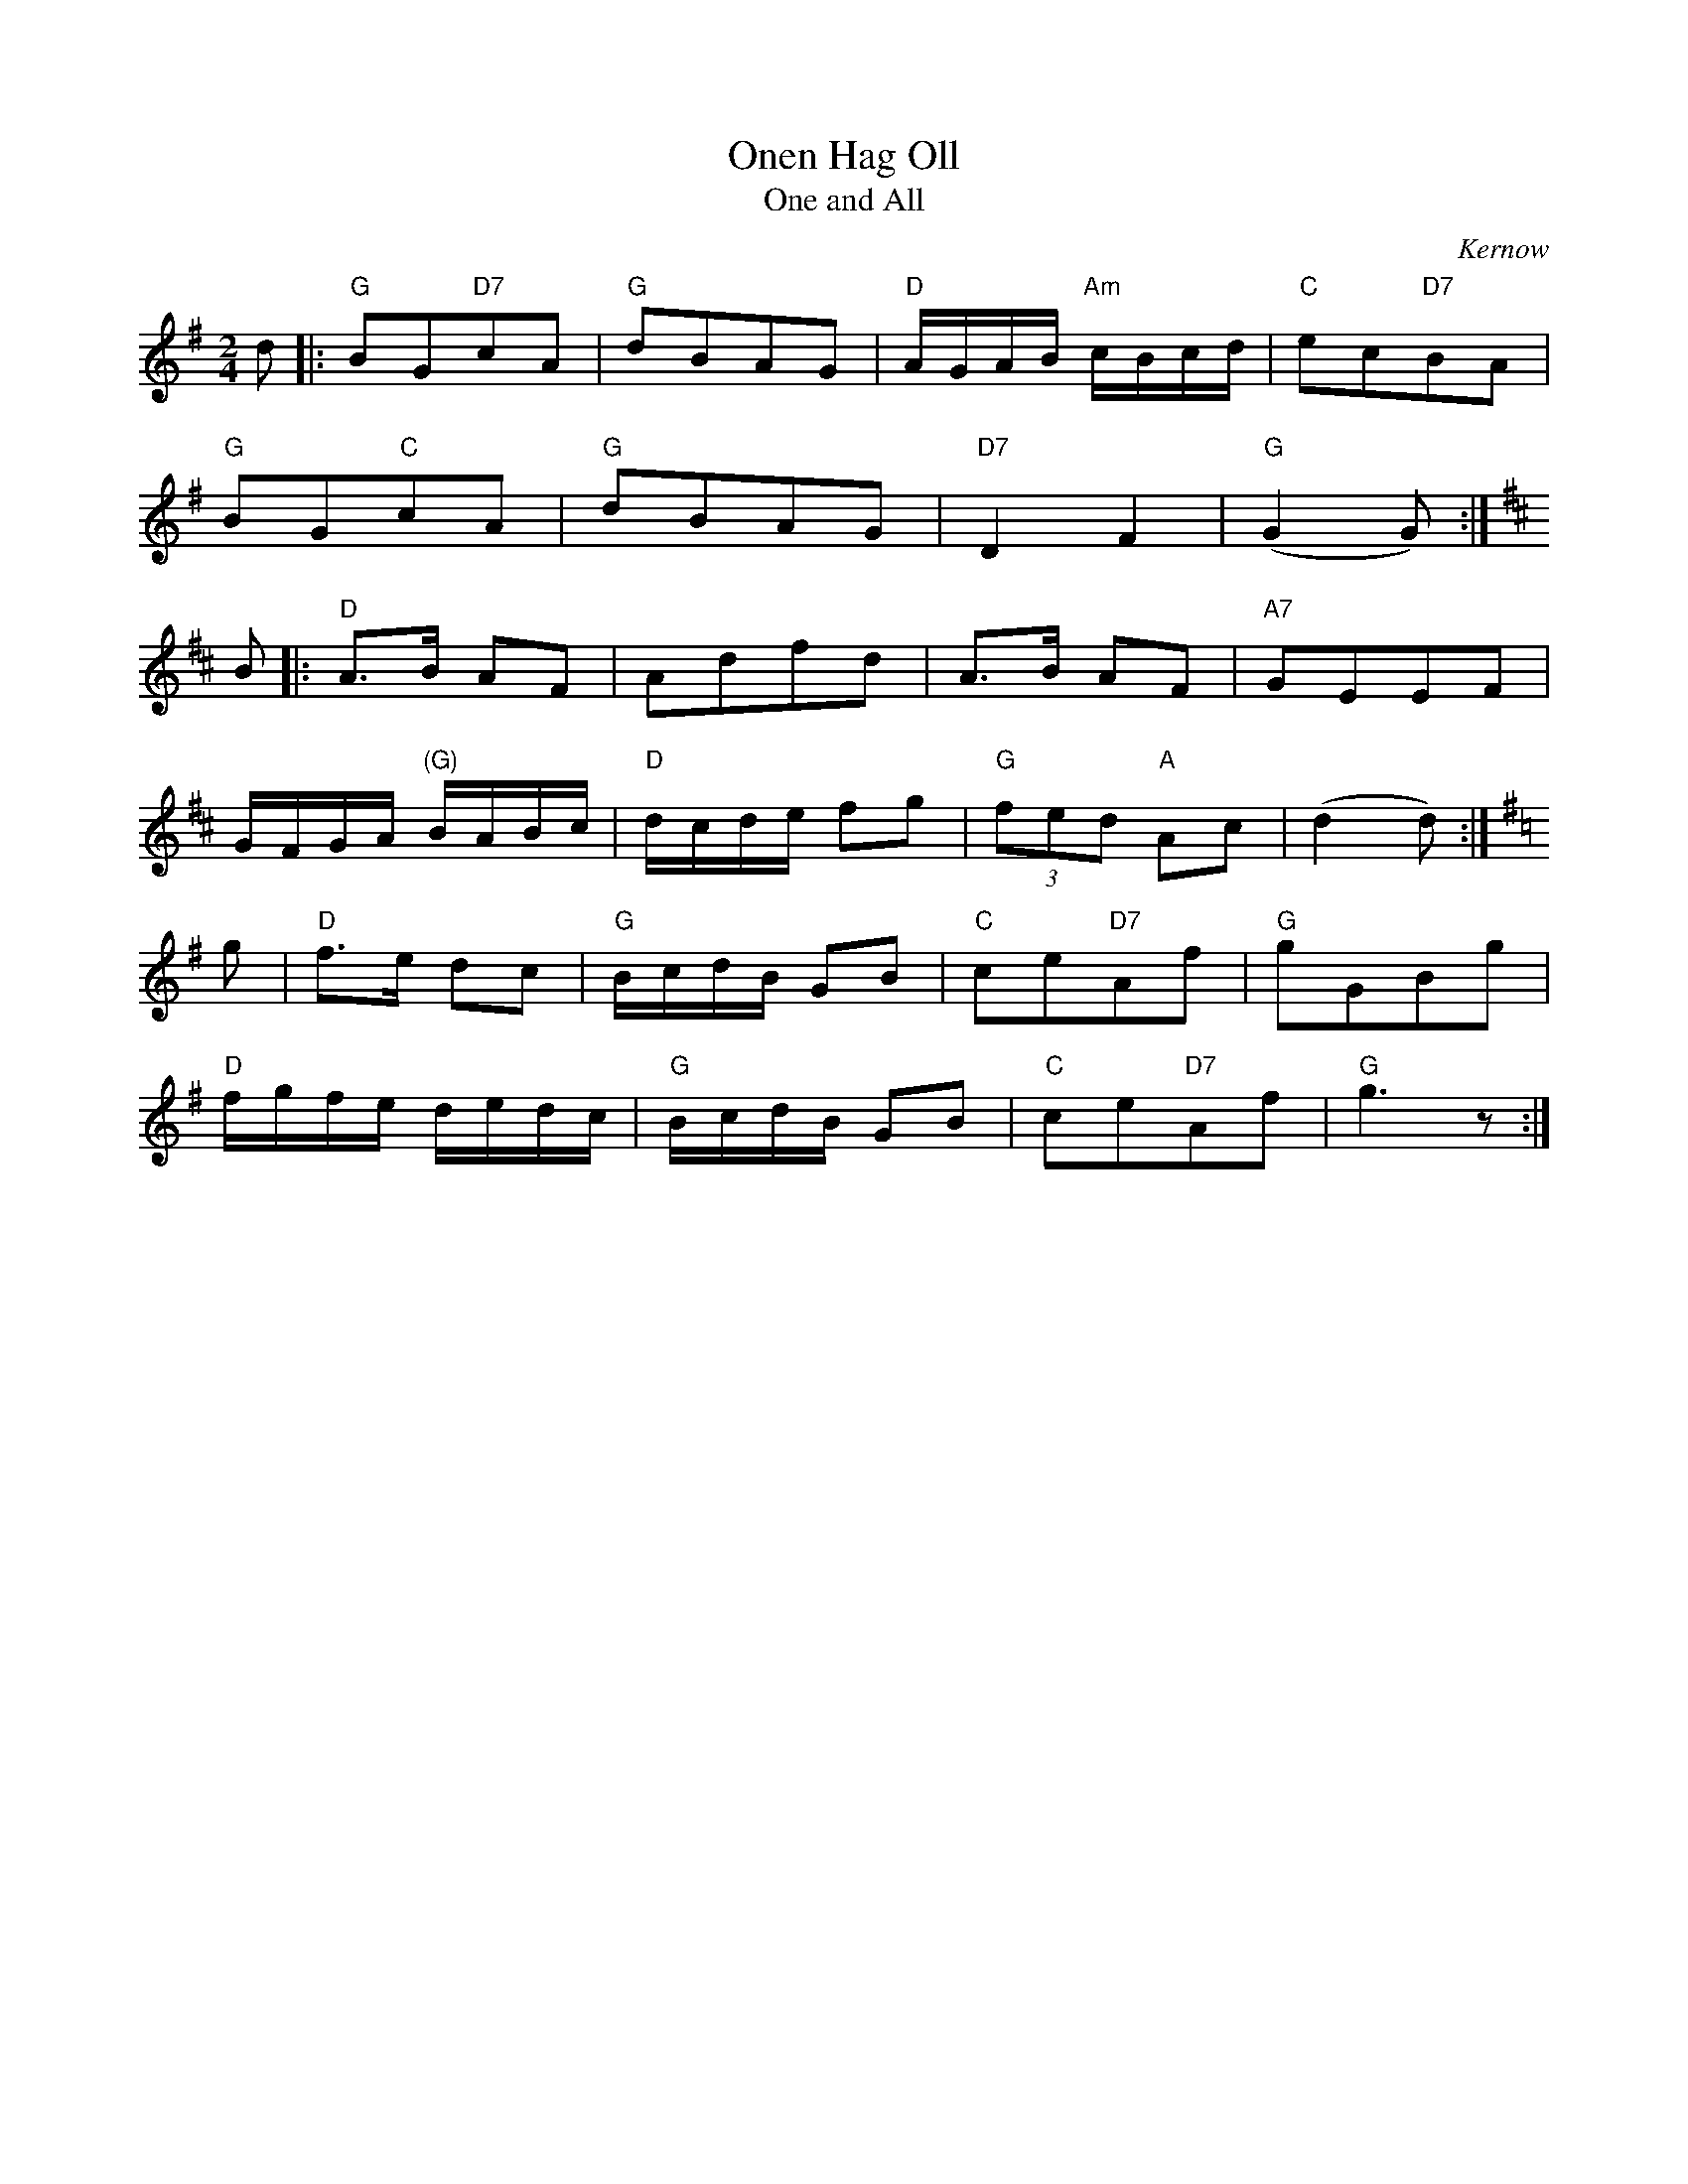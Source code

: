 X:0
T:Onen Hag Oll
T:One and All
O:Kernow
S:Racca 2, citing Dunstan, Liver, Canow Kernewek
S:https://cornishnationalmusicarchive.co.uk/content/racca-cornish-tunes-for-cornish-sessions-project-1995-1997/
M:2/4
L:1/8
K:G
d |: "G" BG"D7"cA | "G"dBAG | \
[L:1/16] "D"AGAB "Am" cBcd | [L:1/8] "C" ec"D7"BA|
"G"BG"C"cA | "G"dBAG | "D7"D2  F2 | "G"(G2G) :|
[K:D] B |: "D"A>B AF | Adfd | A>B AF | "A7" GEEF |
[L:1/16] GFGA "(G)"BABc | "D"dcde f2g2 | \
[L:1/8]"G" (3fed "A" Ac | (d2d) :|
[K:G] g | "D" f>e dc | [L:1/16] "G" BcdB G2B2 | \
[L:1/8] "C"ce"D7"Af | "G" gGBg |
[L:1/16] "D" fgfe dedc | "G" BcdB [L:1/8] GB |\
"C"ce"D7"Af | "G"g3 z :|